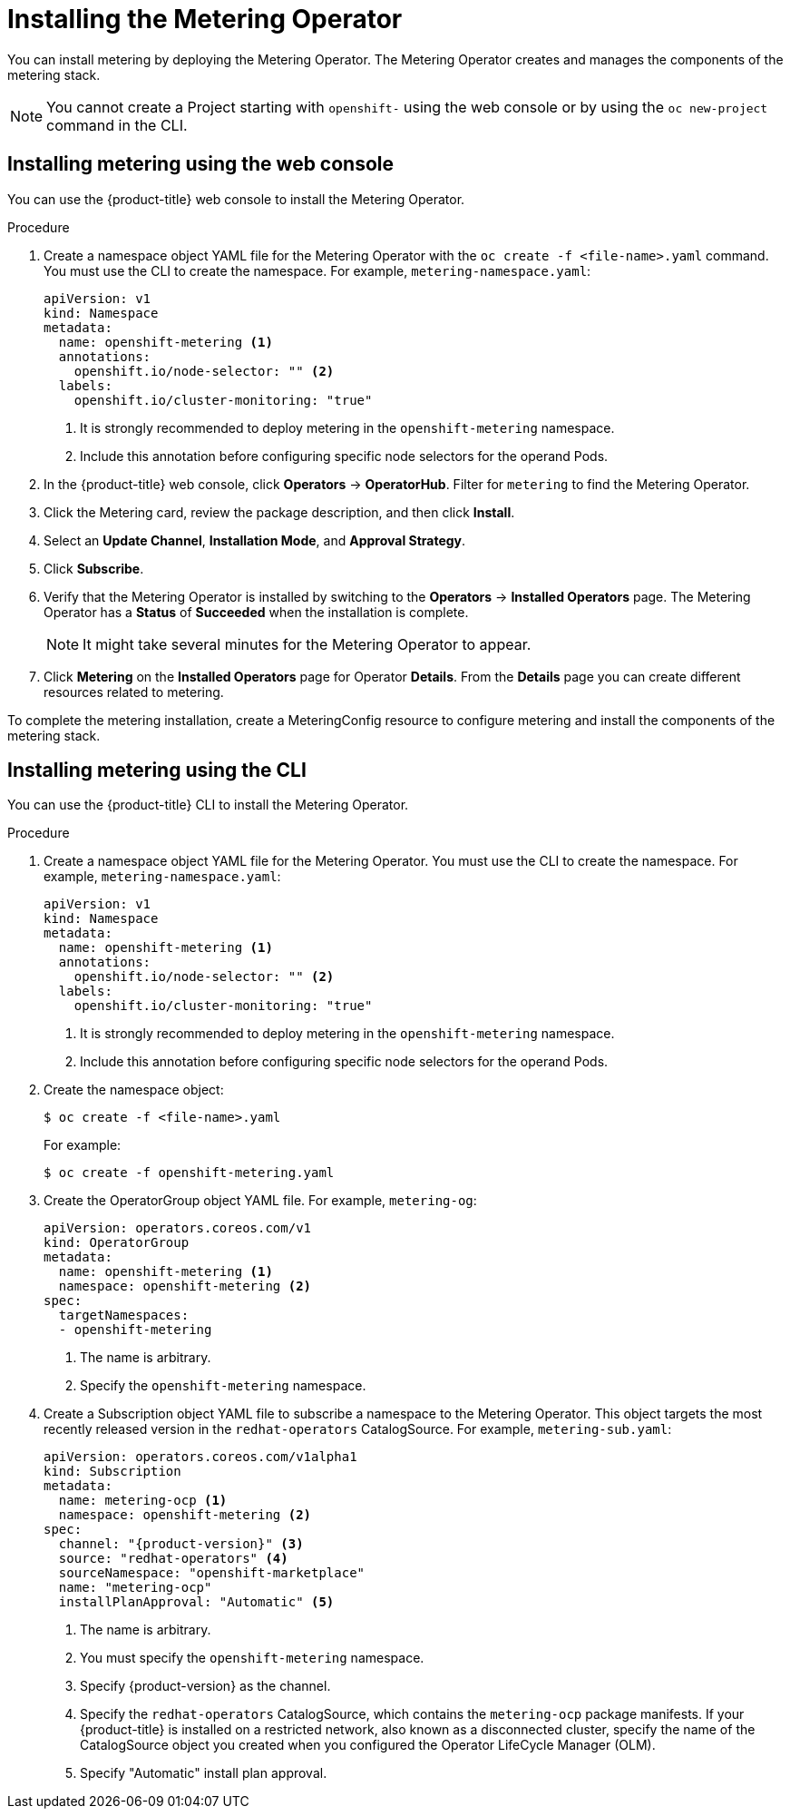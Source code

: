 // Module included in the following assemblies:
//
// * metering/metering-installing-metering.adoc

[id="metering-install-operator_{context}"]
= Installing the Metering Operator

You can install metering by deploying the Metering Operator. The Metering Operator creates and manages the components of the metering stack.

[NOTE]
====
You cannot create a Project starting with `openshift-` using the web console or by using the `oc new-project` command in the CLI.
====

[id="metering-install-web-console_{context}"]
== Installing metering using the web console
You can use the {product-title} web console to install the Metering Operator.

.Procedure

.  Create a namespace object YAML file for the Metering Operator with the `oc create -f <file-name>.yaml` command. You must use the CLI to create the namespace. For example, `metering-namespace.yaml`:
+
[source,yaml]
----
apiVersion: v1
kind: Namespace
metadata:
  name: openshift-metering <1>
  annotations:
    openshift.io/node-selector: "" <2>
  labels:
    openshift.io/cluster-monitoring: "true"
----
<1> It is strongly recommended to deploy metering in the `openshift-metering` namespace.
<2> Include this annotation before configuring specific node selectors for the operand Pods.

.  In the {product-title} web console, click *Operators* -> *OperatorHub*. Filter for `metering` to find the Metering Operator.

.  Click the Metering card, review the package description, and then click *Install*.
.  Select an *Update Channel*, *Installation Mode*, and *Approval Strategy*.
.  Click *Subscribe*.

.  Verify that the Metering Operator is installed by switching to the *Operators* -> *Installed Operators* page. The Metering Operator has a *Status* of *Succeeded* when the installation is complete.
+
[NOTE]
====
It might take several minutes for the Metering Operator to appear.
====

. Click *Metering* on the *Installed Operators* page for Operator *Details*. From the *Details* page you can create different resources related to metering.

To complete the metering installation, create a MeteringConfig resource to configure metering and install the components of the metering stack.

[id="metering-install-cli_{context}"]
== Installing metering using the CLI

You can use the {product-title} CLI to install the Metering Operator.

.Procedure

. Create a namespace object YAML file for the Metering Operator. You must use the CLI to create the namespace. For example, `metering-namespace.yaml`:
+
[source,yaml]
----
apiVersion: v1
kind: Namespace
metadata:
  name: openshift-metering <1>
  annotations:
    openshift.io/node-selector: "" <2>
  labels:
    openshift.io/cluster-monitoring: "true"
----
<1> It is strongly recommended to deploy metering in the `openshift-metering` namespace.
<2> Include this annotation before configuring specific node selectors for the operand Pods.

.  Create the namespace object:
+
----
$ oc create -f <file-name>.yaml
----
+
For example:
+
----
$ oc create -f openshift-metering.yaml
----
.  Create the OperatorGroup object YAML file. For example, `metering-og`:
+
[source,yaml]
----
apiVersion: operators.coreos.com/v1
kind: OperatorGroup
metadata:
  name: openshift-metering <1>
  namespace: openshift-metering <2>
spec:
  targetNamespaces:
  - openshift-metering
----
<1> The name is arbitrary.
<2> Specify the `openshift-metering` namespace.

.  Create a Subscription object YAML file to subscribe a namespace to the Metering Operator. This object targets the most recently released version in the `redhat-operators` CatalogSource. For example, `metering-sub.yaml`:
+
[source,yaml, subs="attributes+"]
----
apiVersion: operators.coreos.com/v1alpha1
kind: Subscription
metadata:
  name: metering-ocp <1>
  namespace: openshift-metering <2>
spec:
  channel: "{product-version}" <3>
  source: "redhat-operators" <4>
  sourceNamespace: "openshift-marketplace"
  name: "metering-ocp"
  installPlanApproval: "Automatic" <5>
----
<1> The name is arbitrary.
<2> You must specify the `openshift-metering` namespace.
<3> Specify {product-version} as the channel.
<4> Specify the `redhat-operators` CatalogSource, which contains the `metering-ocp` package manifests. If your {product-title} is installed on a restricted network, also known as a disconnected cluster, specify the name of the CatalogSource object you created when you configured the Operator LifeCycle Manager (OLM).
<5> Specify "Automatic" install plan approval.
